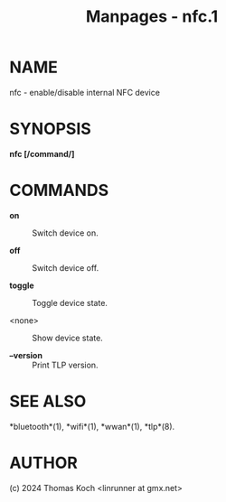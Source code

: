 #+TITLE: Manpages - nfc.1
* NAME
nfc - enable/disable internal NFC device

* SYNOPSIS
*nfc [/command/]*

* COMMANDS
- *on* :: Switch device on.

- *off* :: Switch device off.

- *toggle* :: Toggle device state.

- <none> :: Show device state.

- *--version* :: Print TLP version.

* SEE ALSO
*bluetooth*(1), *wifi*(1), *wwan*(1), *tlp*(8).

* AUTHOR
(c) 2024 Thomas Koch <linrunner at gmx.net>
